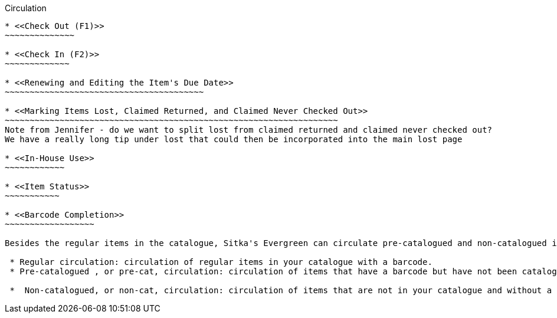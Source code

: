 Circulation


-----------

* <<Check Out (F1)>>
~~~~~~~~~~~~~~

* <<Check In (F2)>>
~~~~~~~~~~~~~

* <<Renewing and Editing the Item's Due Date>>
~~~~~~~~~~~~~~~~~~~~~~~~~~~~~~~~~~~~~~~~

* <<Marking Items Lost, Claimed Returned, and Claimed Never Checked Out>>
~~~~~~~~~~~~~~~~~~~~~~~~~~~~~~~~~~~~~~~~~~~~~~~~~~~~~~~~~~~~~~~~~~~
Note from Jennifer - do we want to split lost from claimed returned and claimed never checked out?  
We have a really long tip under lost that could then be incorporated into the main lost page

* <<In-House Use>>
~~~~~~~~~~~~

* <<Item Status>>
~~~~~~~~~~~

* <<Barcode Completion>>
~~~~~~~~~~~~~~~~~~

Besides the regular items in the catalogue, Sitka's Evergreen can circulate pre-catalogued and non-catalogued items too.

 * Regular circulation: circulation of regular items in your catalogue with a barcode.
 * Pre-catalogued , or pre-cat, circulation: circulation of items that have a barcode but have not been catalogued yet.  You may check them out and send for cataloguing after they are returned. Many Sitka sites use this functionality to circulate interlibrary loan items from other libraries. There is no need to route to cataloguing when using pre-cat for interlibrary loan, you can simply ignore the alert.

 *  Non-catalogued, or non-cat, circulation: circulation of items that are not in your catalogue and without a barcode.  These items are usually identified by categories, such as magazines, paperbacks, etc.
    